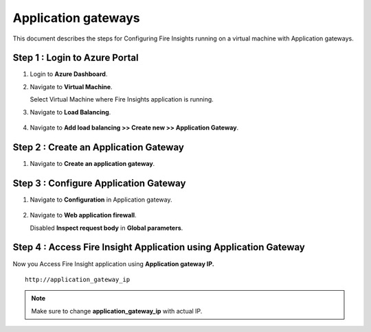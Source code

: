 Application gateways
========

This document describes the steps for Configuring Fire Insights running on a virtual machine with Application gateways.

Step 1 : Login to Azure Portal
-----------------
#. Login to **Azure Dashboard**.
#. Navigate to **Virtual Machine**.

   Select Virtual Machine where Fire Insights application is running.

#. Navigate to **Load Balancing**.

   .. figure:: ../../_assets/azure/app_loadbalancer.PNG
      :width: 60%
      :alt: Basic Configuration

#. Navigate to **Add load balancing >> Create new >> Application Gateway**.

   .. figure:: ../../_assets/azure/app_gateway.PNG
      :width: 60%
      :alt: Basic Configuration

Step 2 : Create an Application Gateway
-----------------

#. Navigate to  **Create an application gateway**.

   .. figure:: ../../_assets/azure/app_detail.PNG
      :width: 60%
      :alt: Basic Configuration

   .. figure:: ../../_assets/azure/app_more_details.PNG
      :width: 60%
      :alt: Basic Configuration

Step 3 : Configure Application Gateway
-----------------

#. Navigate to  **Configuration** in Application gateway.

   .. figure:: ../../_assets/azure/app_waf2.PNG
      :width: 60%
      :alt: Basic Configuration

#. Navigate to  **Web application firewall**.

   Disabled **Inspect request body** in **Global parameters**.

   .. figure:: ../../_assets/azure/app_firewall.PNG
      :width: 60%
      :alt: Basic Configuration

Step 4 : Access Fire Insight Application using Application Gateway
-----------------

Now you Access Fire Insight application using **Application gateway IP.**

::

    http://application_gateway_ip

.. Note:: Make sure to change **application_gateway_ip** with actual IP.


